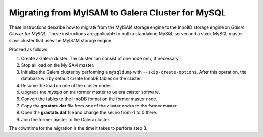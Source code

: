 =========================================================
 Migrating from MyISAM to Galera Cluster for MySQL
=========================================================
.. _`Migrating from MyISAM to Galera Cluster for MySQL`:

.. index::
   pair: Installation; Migrating from MyISAM

These instructions describe how to migrate from the MyISAM
storage engine to the InnoBD storage engine on *Galera
Cluster for MySQL*. These instructions are applicable to both
a standalone MySQL server and a stock MySQL master-slave
cluster that uses the MyISAM storage engine.

Proceed as follows:

1. Create a Galera cluster. The cluster can consist of one
   node only, if necessary.
2. Stop all load on the MyISAM master.
3. Initialize the Galera cluster by performing a ``mysqldump``
   with ``--skip-create-options``. After this operation, the
   database will by default create InnoDB tables on the cluster.
4. Resume the load on one of the cluster nodes.
5. Upgrade the *mysqld* on the former master to Galera cluster
   software.
6. Convert the tables to the InnoDB format on the former master
   node.
7. Copy the **grastate.dat** file from one of the cluster nodes
   to the former master.
8. Open the **grastate.dat** file and change the seqno from
   -1 to 0 there.
9. Join the former master to the Galera cluster.

The downtime for the migration is the time it takes to perform step 3.
